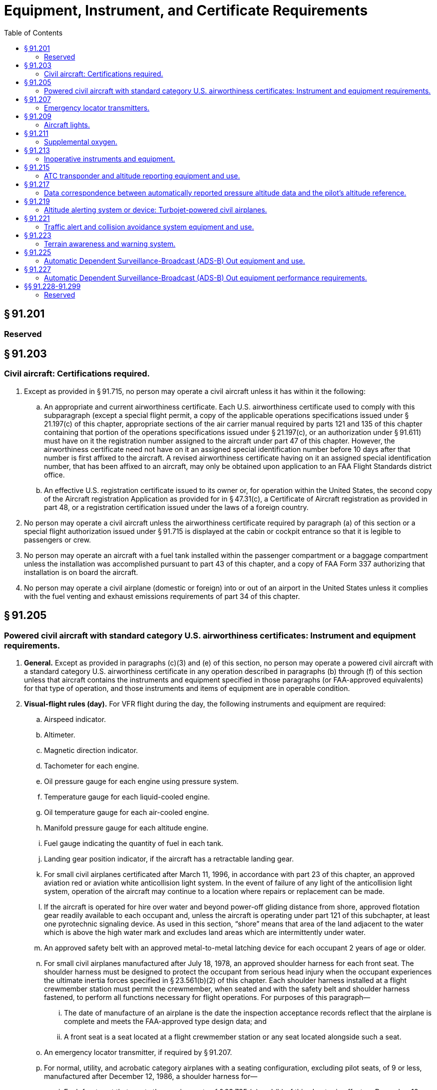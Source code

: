 # Equipment, Instrument, and Certificate Requirements
:toc:

## § 91.201

### Reserved

## § 91.203

### Civil aircraft: Certifications required.

. Except as provided in § 91.715, no person may operate a civil aircraft unless it has within it the following:
.. An appropriate and current airworthiness certificate. Each U.S. airworthiness certificate used to comply with this subparagraph (except a special flight permit, a copy of the applicable operations specifications issued under § 21.197(c) of this chapter, appropriate sections of the air carrier manual required by parts 121 and 135 of this chapter containing that portion of the operations specifications issued under § 21.197(c), or an authorization under § 91.611) must have on it the registration number assigned to the aircraft under part 47 of this chapter. However, the airworthiness certificate need not have on it an assigned special identification number before 10 days after that number is first affixed to the aircraft. A revised airworthiness certificate having on it an assigned special identification number, that has been affixed to an aircraft, may only be obtained upon application to an FAA Flight Standards district office.
.. An effective U.S. registration certificate issued to its owner or, for operation within the United States, the second copy of the Aircraft registration Application as provided for in § 47.31(c), a Certificate of Aircraft registration as provided in part 48, or a registration certification issued under the laws of a foreign country.
. No person may operate a civil aircraft unless the airworthiness certificate required by paragraph (a) of this section or a special flight authorization issued under § 91.715 is displayed at the cabin or cockpit entrance so that it is legible to passengers or crew.
. No person may operate an aircraft with a fuel tank installed within the passenger compartment or a baggage compartment unless the installation was accomplished pursuant to part 43 of this chapter, and a copy of FAA Form 337 authorizing that installation is on board the aircraft.
. No person may operate a civil airplane (domestic or foreign) into or out of an airport in the United States unless it complies with the fuel venting and exhaust emissions requirements of part 34 of this chapter.

## § 91.205

### Powered civil aircraft with standard category U.S. airworthiness certificates: Instrument and equipment requirements.

. *General.* Except as provided in paragraphs (c)(3) and (e) of this section, no person may operate a powered civil aircraft with a standard category U.S. airworthiness certificate in any operation described in paragraphs (b) through (f) of this section unless that aircraft contains the instruments and equipment specified in those paragraphs (or FAA-approved equivalents) for that type of operation, and those instruments and items of equipment are in operable condition.
. *Visual-flight rules (day).* For VFR flight during the day, the following instruments and equipment are required:
.. Airspeed indicator.
.. Altimeter.
.. Magnetic direction indicator.
.. Tachometer for each engine.
.. Oil pressure gauge for each engine using pressure system.
.. Temperature gauge for each liquid-cooled engine.
.. Oil temperature gauge for each air-cooled engine.
.. Manifold pressure gauge for each altitude engine.
.. Fuel gauge indicating the quantity of fuel in each tank.
.. Landing gear position indicator, if the aircraft has a retractable landing gear.
.. For small civil airplanes certificated after March 11, 1996, in accordance with part 23 of this chapter, an approved aviation red or aviation white anticollision light system. In the event of failure of any light of the anticollision light system, operation of the aircraft may continue to a location where repairs or replacement can be made.
.. If the aircraft is operated for hire over water and beyond power-off gliding distance from shore, approved flotation gear readily available to each occupant and, unless the aircraft is operating under part 121 of this subchapter, at least one pyrotechnic signaling device. As used in this section, “shore” means that area of the land adjacent to the water which is above the high water mark and excludes land areas which are intermittently under water.
.. An approved safety belt with an approved metal-to-metal latching device for each occupant 2 years of age or older.
.. For small civil airplanes manufactured after July 18, 1978, an approved shoulder harness for each front seat. The shoulder harness must be designed to protect the occupant from serious head injury when the occupant experiences the ultimate inertia forces specified in § 23.561(b)(2) of this chapter. Each shoulder harness installed at a flight crewmember station must permit the crewmember, when seated and with the safety belt and shoulder harness fastened, to perform all functions necessary for flight operations. For purposes of this paragraph—
... The date of manufacture of an airplane is the date the inspection acceptance records reflect that the airplane is complete and meets the FAA-approved type design data; and
... A front seat is a seat located at a flight crewmember station or any seat located alongside such a seat.
.. An emergency locator transmitter, if required by § 91.207.
.. For normal, utility, and acrobatic category airplanes with a seating configuration, excluding pilot seats, of 9 or less, manufactured after December 12, 1986, a shoulder harness for—
... Each front seat that meets the requirements of § 23.785 (g) and (h) of this chapter in effect on December 12, 1985;
... Each additional seat that meets the requirements of § 23.785(g) of this chapter in effect on December 12, 1985.
.. For rotorcraft manufactured after September 16, 1992, a shoulder harness for each seat that meets the requirements of § 27.2 or § 29.2 of this chapter in effect on September 16, 1991.
. *Visual flight rules (night).* For VFR flight at night, the following instruments and equipment are required:
.. Instruments and equipment specified in paragraph (b) of this section.
.. Approved position lights.
.. An approved aviation red or aviation white anticollision light system on all U.S.-registered civil aircraft. Anticollision light systems initially installed after August 11, 1971, on aircraft for which a type certificate was issued or applied for before August 11, 1971, must at least meet the anticollision light standards of part 23, 25, 27, or 29 of this chapter, as applicable, that were in effect on August 10, 1971, except that the color may be either aviation red or aviation white. In the event of failure of any light of the anticollision light system, operations with the aircraft may be continued to a stop where repairs or replacement can be made.
.. If the aircraft is operated for hire, one electric landing light.
.. An adequate source of electrical energy for all installed electrical and radio equipment.
.. One spare set of fuses, or three spare fuses of each kind required, that are accessible to the pilot in flight.
. *Instrument flight rules.* For IFR flight, the following instruments and equipment are required:
.. Instruments and equipment specified in paragraph (b) of this section, and, for night flight, instruments and equipment specified in paragraph (c) of this section.
.. Two-way radio communication and navigation equipment suitable for the route to be flown.
.. Gyroscopic rate-of-turn indicator, except on the following aircraft:
... Airplanes with a third attitude instrument system usable through flight attitudes of 360 degrees of pitch and roll and installed in accordance with the instrument requirements prescribed in § 121.305(j) of this chapter; and
... Rotorcraft with a third attitude instrument system usable through flight attitudes of ±80 degrees of pitch and ±120 degrees of roll and installed in accordance with § 29.1303(g) of this chapter.
.. Slip-skid indicator.
.. Sensitive altimeter adjustable for barometric pressure.
.. A clock displaying hours, minutes, and seconds with a sweep-second pointer or digital presentation.
.. Generator or alternator of adequate capacity.
.. Gyroscopic pitch and bank indicator (artificial horizon).
.. Gyroscopic direction indicator (directional gyro or equivalent).
. *Flight at and above 24,000 feet MSL (FL 240).* If VOR navigation equipment is required under paragraph (d)(2) of this section, no person may operate a U.S.-registered civil aircraft within the 50 states and the District of Columbia at or above FL 240 unless that aircraft is equipped with approved DME or a suitable RNAV system. When the DME or RNAV system required by this paragraph fails at and above FL 240, the pilot in command of the aircraft must notify ATC immediately, and then may continue operations at and above FL 240 to the next airport of intended landing where repairs or replacement of the equipment can be made.
. *Category II operations.* The requirements for Category II operations are the instruments and equipment specified in—
.. Paragraph (d) of this section; and
.. Appendix A to this part.
. *Category III operations.* The instruments and equipment required for Category III operations are specified in paragraph (d) of this section.
. *Night vision goggle operations.* For night vision goggle operations, the following instruments and equipment must be installed in the aircraft, functioning in a normal manner, and approved for use by the FAA:
.. Instruments and equipment specified in paragraph (b) of this section, instruments and equipment specified in paragraph (c) of this section;
.. Night vision goggles;
.. Interior and exterior aircraft lighting system required for night vision goggle operations;
.. Two-way radio communications system;
.. Gyroscopic pitch and bank indicator (artificial horizon);
.. Generator or alternator of adequate capacity for the required instruments and equipment; and
.. Radar altimeter.
              
... *Exclusions.* Paragraphs (f) and (g) of this section do not apply to operations conducted by a holder of a certificate issued under part 121 or part 135 of this chapter.

## § 91.207

### Emergency locator transmitters.

. Except as provided in paragraphs (e) and (f) of this section, no person may operate a U.S.-registered civil airplane unless—
.. There is attached to the airplane an approved automatic type emergency locator transmitter that is in operable condition for the following operations, except that after June 21, 1995, an emergency locator transmitter that meets the requirements of TSO-C91 may not be used for new installations:
... Those operations governed by the supplemental air carrier and commercial operator rules of parts 121 and 125;
... Charter flights governed by the domestic and flag air carrier rules of part 121 of this chapter; and
... Operations governed by part 135 of this chapter; or
.. For operations other than those specified in paragraph (a)(1) of this section, there must be attached to the airplane an approved personal type or an approved automatic type emergency locator transmitter that is in operable condition, except that after June 21, 1995, an emergency locator transmitter that meets the requirements of TSO-C91 may not be used for new installations.
. Each emergency locator transmitter required by paragraph (a) of this section must be attached to the airplane in such a manner that the probability of damage to the transmitter in the event of crash impact is minimized. Fixed and deployable automatic type transmitters must be attached to the airplane as far aft as practicable.
. Batteries used in the emergency locator transmitters required by paragraphs (a) and (b) of this section must be replaced (or recharged, if the batteries are rechargeable)—
.. When the transmitter has been in use for more than 1 cumulative hour; or
.. When 50 percent of their useful life (or, for rechargeable batteries, 50 percent of their useful life of charge) has expired, as established by the transmitter manufacturer under its approval.
              
. Each emergency locator transmitter required by paragraph (a) of this section must be inspected within 12 calendar months after the last inspection for—
.. Proper installation;
.. Battery corrosion;
.. Operation of the controls and crash sensor; and
.. The presence of a sufficient signal radiated from its antenna.
. Notwithstanding paragraph (a) of this section, a person may—
.. Ferry a newly acquired airplane from the place where possession of it was taken to a place where the emergency locator transmitter is to be installed; and
.. Ferry an airplane with an inoperative emergency locator transmitter from a place where repairs or replacements cannot be made to a place where they can be made.
              
. Paragraph (a) of this section does not apply to—
.. Before January 1, 2004, turbojet-powered aircraft;
.. Aircraft while engaged in scheduled flights by scheduled air carriers;
.. Aircraft while engaged in training operations conducted entirely within a 50-nautical mile radius of the airport from which such local flight operations began;
.. Aircraft while engaged in flight operations incident to design and testing;
.. New aircraft while engaged in flight operations incident to their manufacture, preparation, and delivery;
.. Aircraft while engaged in flight operations incident to the aerial application of chemicals and other substances for agricultural purposes;
.. Aircraft certificated by the Administrator for research and development purposes;
.. Aircraft while used for showing compliance with regulations, crew training, exhibition, air racing, or market surveys;
.. Aircraft equipped to carry not more than one person.
.. An aircraft during any period for which the transmitter has been temporarily removed for inspection, repair, modification, or replacement, subject to the following:
... No person may operate the aircraft unless the aircraft records contain an entry which includes the date of initial removal, the make, model, serial number, and reason for removing the transmitter, and a placard located in view of the pilot to show “ELT not installed.”
... No person may operate the aircraft more than 90 days after the ELT is initially removed from the aircraft; and
.. On and after January 1, 2004, aircraft with a maximum payload capacity of more than 18,000 pounds when used in air transportation.

## § 91.209

### Aircraft lights.

No person may:

. During the period from sunset to sunrise (or, in Alaska, during the period a prominent unlighted object cannot be seen from a distance of 3 statute miles or the sun is more than 6 degrees below the horizon)—
.. Operate an aircraft unless it has lighted position lights;
.. Park or move an aircraft in, or in dangerous proximity to, a night flight operations area of an airport unless the aircraft—
... Is clearly illuminated;
... Has lighted position lights; or
... is in an area that is marked by obstruction lights;
.. Anchor an aircraft unless the aircraft—
... Has lighted anchor lights; or
... Is in an area where anchor lights are not required on vessels; or
. Operate an aircraft that is equipped with an anticollision light system, unless it has lighted anticollision lights. However, the anticollision lights need not be lighted when the pilot-in-command determines that, because of operating conditions, it would be in the interest of safety to turn the lights off.

## § 91.211

### Supplemental oxygen.

. *General.* No person may operate a civil aircraft of U.S. registry—
.. At cabin pressure altitudes above 12,500 feet (MSL) up to and including 14,000 feet (MSL) unless the required minimum flight crew is provided with and uses supplemental oxygen for that part of the flight at those altitudes that is of more than 30 minutes duration;
.. At cabin pressure altitudes above 14,000 feet (MSL) unless the required minimum flight crew is provided with and uses supplemental oxygen during the entire flight time at those altitudes; and
.. At cabin pressure altitudes above 15,000 feet (MSL) unless each occupant of the aircraft is provided with supplemental oxygen.
. *Pressurized cabin aircraft.* (1) No person may operate a civil aircraft of U.S. registry with a pressurized cabin—

(i) At flight altitudes above flight level 250 unless at least a 10-minute supply of supplemental oxygen, in addition to any oxygen required to satisfy paragraph (a) of this section, is available for each occupant of the aircraft for use in the event that a descent is necessitated by loss of cabin pressurization; and

(ii) At flight altitudes above flight level 350 unless one pilot at the controls of the airplane is wearing and using an oxygen mask that is secured and sealed and that either supplies oxygen at all times or automatically supplies oxygen whenever the cabin pressure altitude of the airplane exceeds 14,000 feet (MSL), except that the one pilot need not wear and use an oxygen mask while at or below flight level 410 if there are two pilots at the controls and each pilot has a quick-donning type of oxygen mask that can be placed on the face with one hand from the ready position within 5 seconds, supplying oxygen and properly secured and sealed.

(2) Notwithstanding paragraph (b)(1)(ii) of this section, if for any reason at any time it is necessary for one pilot to leave the controls of the aircraft when operating at flight altitudes above flight level 350, the remaining pilot at the controls shall put on and use an oxygen mask until the other pilot has returned to that crewmember's station.

## § 91.213

### Inoperative instruments and equipment.

. Except as provided in paragraph (d) of this section, no person may take off an aircraft with inoperative instruments or equipment installed unless the following conditions are met:
.. An approved Minimum Equipment List exists for that aircraft.
.. The aircraft has within it a letter of authorization, issued by the FAA Flight Standards district office having jurisdiction over the area in which the operator is located, authorizing operation of the aircraft under the Minimum Equipment List. The letter of authorization may be obtained by written request of the airworthiness certificate holder. The Minimum Equipment List and the letter of authorization constitute a supplemental type certificate for the aircraft.
.. The approved Minimum Equipment List must—
... Be prepared in accordance with the limitations specified in paragraph (b) of this section; and
... Provide for the operation of the aircraft with the instruments and equipment in an inoperable condition.
.. The aircraft records available to the pilot must include an entry describing the inoperable instruments and equipment.
.. The aircraft is operated under all applicable conditions and limitations contained in the Minimum Equipment List and the letter authorizing the use of the list.
. The following instruments and equipment may not be included in a Minimum Equipment List:
.. Instruments and equipment that are either specifically or otherwise required by the airworthiness requirements under which the aircraft is type certificated and which are essential for safe operations under all operating conditions.
.. Instruments and equipment required by an airworthiness directive to be in operable condition unless the airworthiness directive provides otherwise.
.. Instruments and equipment required for specific operations by this part.
. A person authorized to use an approved Minimum Equipment List issued for a specific aircraft under subpart K of this part, part 121, 125, or 135 of this chapter must use that Minimum Equipment List to comply with the requirements in this section.
. Except for operations conducted in accordance with paragraph (a) or (c) of this section, a person may takeoff an aircraft in operations conducted under this part with inoperative instruments and equipment without an approved Minimum Equipment List provided—
.. The flight operation is conducted in a—
... Rotorcraft, non-turbine-powered airplane, glider, lighter-than-air aircraft, powered parachute, or weight-shift-control aircraft, for which a master minimum equipment list has not been developed; or
... Small rotorcraft, nonturbine-powered small airplane, glider, or lighter-than-air aircraft for which a Master Minimum Equipment List has been developed; and
.. The inoperative instruments and equipment are not—
... Part of the VFR-day type certification instruments and equipment prescribed in the applicable airworthiness regulations under which the aircraft was type certificated;
... Indicated as required on the aircraft's equipment list, or on the Kinds of Operations Equipment List for the kind of flight operation being conducted;
... Required by § 91.205 or any other rule of this part for the specific kind of flight operation being conducted; or
... Required to be operational by an airworthiness directive; and
.. The inoperative instruments and equipment are—
... Removed from the aircraft, the cockpit control placarded, and the maintenance recorded in accordance with § 43.9 of this chapter; or
... Deactivated and placarded “Inoperative.” If deactivation of the inoperative instrument or equipment involves maintenance, it must be accomplished and recorded in accordance with part 43 of this chapter; and
.. A determination is made by a pilot, who is certificated and appropriately rated under part 61 of this chapter, or by a person, who is certificated and appropriately rated to perform maintenance on the aircraft, that the inoperative instrument or equipment does not constitute a hazard to the aircraft.
. Notwithstanding any other provision of this section, an aircraft with inoperable instruments or equipment may be operated under a special flight permit issued in accordance with §§ 21.197 and 21.199 of this chapter.

An aircraft with inoperative instruments or equipment as provided in paragraph (d) of this section is considered to be in a properly altered condition acceptable to the Administrator.

## § 91.215

### ATC transponder and altitude reporting equipment and use.

. *All airspace: U.S.-registered civil aircraft.* For operations not conducted under part 121 or 135 of this chapter, ATC transponder equipment installed must meet the performance and environmental requirements of any class of TSO-C74b (Mode A) or any class of TSO-C74c (Mode A with altitude reporting capability) as appropriate, or the appropriate class of TSO-C112 (Mode S).
. *All airspace.* Unless otherwise authorized or directed by ATC, no person may operate an aircraft in the airspace described in paragraphs (b)(1) through (b)(5) of this section, unless that aircraft is equipped with an operable coded radar beacon transponder having either Mode 3/A 4096 code capability, replying to Mode 3/A interrogations with the code specified by ATC, or a Mode S capability, replying to Mode 3/A interrogations with the code specified by ATC and intermode and Mode S interrogations in accordance with the applicable provisions specified in TSO C-112, and that aircraft is equipped with automatic pressure altitude reporting equipment having a Mode C capability that automatically replies to Mode C interrogations by transmitting pressure altitude information in 100-foot increments. This requirement applies—
.. *All aircraft.* In Class A, Class B, and Class C airspace areas;
.. *All aircraft.* In all airspace within 30 nautical miles of an airport listed in appendix D, section 1 of this part from the surface upward to 10,000 feet MSL;
.. Notwithstanding paragraph (b)(2) of this section, any aircraft which was not originally certificated with an engine-driven electrical system or which has not subsequently been certified with such a system installed, balloon or glider may conduct operations in the airspace within 30 nautical miles of an airport listed in appendix D, section 1 of this part provided such operations are conducted—
... Outside any Class A, Class B, or Class C airspace area; and
... Below the altitude of the ceiling of a Class B or Class C airspace area designated for an airport or 10,000 feet MSL, whichever is lower; and
.. All aircraft in all airspace above the ceiling and within the lateral boundaries of a Class B or Class C airspace area designated for an airport upward to 10,000 feet MSL; and
.. All aircraft except any aircraft which was not originally certificated with an engine-driven electrical system or which has not subsequently been certified with such a system installed, balloon, or glider—
... In all airspace of the 48 contiguous states and the District of Columbia at and above 10,000 feet MSL, excluding the airspace at and below 2,500 feet above the surface; and
... In the airspace from the surface to 10,000 feet MSL within a 10-nautical-mile radius of any airport listed in appendix D, section 2 of this part, excluding the airspace below 1,200 feet outside of the lateral boundaries of the surface area of the airspace designated for that airport.
. *Transponder-on operation.* While in the airspace as specified in paragraph (b) of this section or in all controlled airspace, each person operating an aircraft equipped with an operable ATC transponder maintained in accordance with § 91.413 of this part shall operate the transponder, including Mode C equipment if installed, and shall reply on the appropriate code or as assigned by ATC.
. *ATC authorized deviations.* Requests for ATC authorized deviations must be made to the ATC facility having jurisdiction over the concerned airspace within the time periods specified as follows:
.. For operation of an aircraft with an operating transponder but without operating automatic pressure altitude reporting equipment having a Mode C capability, the request may be made at any time.
.. For operation of an aircraft with an inoperative transponder to the airport of ultimate destination, including any intermediate stops, or to proceed to a place where suitable repairs can be made or both, the request may be made at any time.
.. For operation of an aircraft that is not equipped with a transponder, the request must be made at least one hour before the proposed operation.

## § 91.217

### Data correspondence between automatically reported pressure altitude data and the pilot's altitude reference.

. No person may operate any automatic pressure altitude reporting equipment associated with a radar beacon transponder—
.. When deactivation of that equipment is directed by ATC;
.. Unless, as installed, that equipment was tested and calibrated to transmit altitude data corresponding within 125 feet (on a 95 percent probability basis) of the indicated or calibrated datum of the altimeter normally used to maintain flight altitude, with that altimeter referenced to 29.92 inches of mercury for altitudes from sea level to the maximum operating altitude of the aircraft; or
.. Unless the altimeters and digitizers in that equipment meet the standards of TSO-C10b and TSO-C88, respectively.
. No person may operate any automatic pressure altitude reporting equipment associated with a radar beacon transponder or with ADS-B Out equipment unless the pressure altitude reported for ADS-B Out and Mode C/S is derived from the same source for aircraft equipped with both a transponder and ADS-B Out.

## § 91.219

### Altitude alerting system or device: Turbojet-powered civil airplanes.

. Except as provided in paragraph (d) of this section, no person may operate a turbojet-powered U.S.-registered civil airplane unless that airplane is equipped with an approved altitude alerting system or device that is in operable condition and meets the requirements of paragraph (b) of this section.
. Each altitude alerting system or device required by paragraph (a) of this section must be able to—
.. Alert the pilot—
... Upon approaching a preselected altitude in either ascent or descent, by a sequence of both aural and visual signals in sufficient time to establish level flight at that preselected altitude; or
... Upon approaching a preselected altitude in either ascent or descent, by a sequence of visual signals in sufficient time to establish level flight at that preselected altitude, and when deviating above and below that preselected altitude, by an aural signal;
.. Provide the required signals from sea level to the highest operating altitude approved for the airplane in which it is installed;
.. Preselect altitudes in increments that are commensurate with the altitudes at which the aircraft is operated;
.. Be tested without special equipment to determine proper operation of the alerting signals; and
.. Accept necessary barometric pressure settings if the system or device operates on barometric pressure. However, for operation below 3,000 feet AGL, the system or device need only provide one signal, either visual or aural, to comply with this paragraph. A radio altimeter may be included to provide the signal if the operator has an approved procedure for its use to determine DA/DH or MDA, as appropriate.
. Each operator to which this section applies must establish and assign procedures for the use of the altitude alerting system or device and each flight crewmember must comply with those procedures assigned to him.
. Paragraph (a) of this section does not apply to any operation of an airplane that has an experimental certificate or to the operation of any airplane for the following purposes:
.. Ferrying a newly acquired airplane from the place where possession of it was taken to a place where the altitude alerting system or device is to be installed.
.. Continuing a flight as originally planned, if the altitude alerting system or device becomes inoperative after the airplane has taken off; however, the flight may not depart from a place where repair or replacement can be made.
.. Ferrying an airplane with any inoperative altitude alerting system or device from a place where repairs or replacements cannot be made to a place where it can be made.
.. Conducting an airworthiness flight test of the airplane.
.. Ferrying an airplane to a place outside the United States for the purpose of registering it in a foreign country.
.. Conducting a sales demonstration of the operation of the airplane.
.. Training foreign flight crews in the operation of the airplane before ferrying it to a place outside the United States for the purpose of registering it in a foreign country.

## § 91.221

### Traffic alert and collision avoidance system equipment and use.

. *All airspace: U.S.-registered civil aircraft.* Any traffic alert and collision avoidance system installed in a U.S.-registered civil aircraft must be approved by the Administrator.
. *Traffic alert and collision avoidance system, operation required.* Each person operating an aircraft equipped with an operable traffic alert and collision avoidance system shall have that system on and operating.

## § 91.223

### Terrain awareness and warning system.

. *Airplanes manufactured after March 29, 2002.* Except as provided in paragraph (d) of this section, no person may operate a turbine-powered U.S.-registered airplane configured with six or more passenger seats, excluding any pilot seat, unless that airplane is equipped with an approved terrain awareness and warning system that as a minimum meets the requirements for Class B equipment in Technical Standard Order (TSO)-C151.
. *Airplanes manufactured on or before March 29, 2002.* Except as provided in paragraph (d) of this section, no person may operate a turbine-powered U.S.-registered airplane configured with six or more passenger seats, excluding any pilot seat, after March 29, 2005, unless that airplane is equipped with an approved terrain awareness and warning system that as a minimum meets the requirements for Class B equipment in Technical Standard Order (TSO)-C151.
. *Airplane Flight Manual.* The Airplane Flight Manual shall contain appropriate procedures for—
.. The use of the terrain awareness and warning system; and
.. Proper flight crew reaction in response to the terrain awareness and warning system audio and visual warnings.
. *Exceptions.* Paragraphs (a) and (b) of this section do not apply to—
.. Parachuting operations when conducted entirely within a 50 nautical mile radius of the airport from which such local flight operations began.
.. Firefighting operations.
.. Flight operations when incident to the aerial application of chemicals and other substances.

## § 91.225

### Automatic Dependent Surveillance-Broadcast (ADS-B) Out equipment and use.

. After January 1, 2020, and unless otherwise authorized by ATC, no person may operate an aircraft in Class A airspace unless the aircraft has equipment installed that—
.. Meets the performance requirements in TSO-C166b, Extended Squitter Automatic Dependent Surveillance-Broadcast (ADS-B) and Traffic Information Service-Broadcast (TIS-B) Equipment Operating on the Radio Frequency of 1090 Megahertz (MHz); and
.. Meets the requirements of § 91.227.
. After January 1, 2020, and unless otherwise authorized by ATC, no person may operate an aircraft below 18,000 feet MSL and in airspace described in paragraph (d) of this section unless the aircraft has equipment installed that—
.. Meets the performance requirements in—
... TSO-C166b; or
... TSO-C154c, Universal Access Transceiver (UAT) Automatic Dependent Surveillance-Broadcast (ADS-B) Equipment Operating on the Frequency of 978 MHz;
.. Meets the requirements of § 91.227.
. Operators with equipment installed with an approved deviation under § 21.618 of this chapter also are in compliance with this section.
. After January 1, 2020, and unless otherwise authorized by ATC, no person may operate an aircraft in the following airspace unless the aircraft has equipment installed that meets the requirements in paragraph (b) of this section:
.. Class B and Class C airspace areas;
.. Except as provided for in paragraph (e) of this section, within 30 nautical miles of an airport listed in appendix D, section 1 to this part from the surface upward to 10,000 feet MSL;
.. Above the ceiling and within the lateral boundaries of a Class B or Class C airspace area designated for an airport upward to 10,000 feet MSL;
.. Except as provided in paragraph (e) of this section, Class E airspace within the 48 contiguous states and the District of Columbia at and above 10,000 feet MSL, excluding the airspace at and below 2,500 feet above the surface; and
.. Class E airspace at and above 3,000 feet MSL over the Gulf of Mexico from the coastline of the United States out to 12 nautical miles.
. The requirements of paragraph (b) of this section do not apply to any aircraft that was not originally certificated with an electrical system, or that has not subsequently been certified with such a system installed, including balloons and gliders. These aircraft may conduct operations without ADS-B Out in the airspace specified in paragraphs (d)(2) and (d)(4) of this section. Operations authorized by this section must be conducted—
.. Outside any Class B or Class C airspace area; and
.. Below the altitude of the ceiling of a Class B or Class C airspace area designated for an airport, or 10,000 feet MSL, whichever is lower.
. Each person operating an aircraft equipped with ADS-B Out must operate this equipment in the transmit mode at all times.
. Requests for ATC authorized deviations from the requirements of this section must be made to the ATC facility having jurisdiction over the concerned airspace within the time periods specified as follows:
.. For operation of an aircraft with an inoperative ADS-B Out, to the airport of ultimate destination, including any intermediate stops, or to proceed to a place where suitable repairs can be made or both, the request may be made at any time.
.. For operation of an aircraft that is not equipped with ADS-B Out, the request must be made at least 1 hour before the proposed operation.
. The standards required in this section are incorporated by reference with the approval of the Director of the Office of the Federal Register under 5 U.S.C. 552(a) and 1 CFR part 51. All approved materials are available for inspection at the FAA's Office of Rulemaking (ARM-1), 800 Independence Avenue, SW., Washington, DC 20590 (telephone 202-267-9677), or at the National Archives and Records Administration (NARA). For information on the availability of this material at NARA, call 202-741-6030, or go to *http://www.archives.gov/federal_register/code_of_federal_regulations/ibr_locations.html.* This material is also available from the sources indicated in paragraphs (h)(1) and (h)(2) of this section.
.. Copies of Technical Standard Order (TSO)-C166b, Extended Squitter Automatic Dependent Surveillance-Broadcast (ADS-B) and Traffic Information Service-Broadcast (TIS-B) Equipment Operating on the Radio Frequency of 1090 Megahertz (MHz) (December 2, 2009) and TSO-C154c, Universal Access Transceiver (UAT) Automatic Dependent Surveillance-Broadcast (ADS-B) Equipment Operating on the Frequency of 978 MHz (December 2, 2009) may be obtained from the U.S. Department of Transportation, Subsequent Distribution Office, DOT Warehouse M30, Ardmore East Business Center, 3341 Q 75th Avenue, Landover, MD 20785; telephone (301) 322-5377. Copies of TSO -C166B and TSO-C154c are also available on the FAA's Web site, at *http://www.faa.gov/aircraft/air_cert/design_approvals/tso/.* Select the link “Search Technical Standard Orders.”
.. Copies of Section 2, Equipment Performance Requirements and Test Procedures, of RTCA DO-260B, Minimum Operational Performance Standards for 1090 MHz Extended Squitter Automatic Dependent Surveillance-Broadcast (ADS-B) and Traffic Information Services-Broadcast (TIS-B), December 2, 2009 (referenced in TSO-C166b) and Section 2, Equipment Performance Requirements and Test Procedures, of RTCA DO-282B, Minimum Operational Performance Standards for Universal Access Transceiver (UAT) Automatic Dependent Surveillance-Broadcast (ADS-B), December 2, 2009 (referenced in TSO C-154c) may be obtained from RTCA, Inc., 1828 L Street, NW., Suite 805, Washington, DC 20036-5133, telephone 202-833-9339. Copies of RTCA DO-260B and RTCA DO-282B are also available on RTCA Inc.'s Web site, at*http://www.rtca.org/onlinecart/allproducts.cfm.*
              

## § 91.227

### Automatic Dependent Surveillance-Broadcast (ADS-B) Out equipment performance requirements.

. *Definitions.* For the purposes of this section:
. *1090 MHz ES and UAT Broadcast Links and Power Requirements*—
.. Aircraft operating in Class A airspace must have equipment installed that meets the antenna and power output requirements of Class A1, A1S, A2, A3, B1S, or B1 equipment as defined in TSO-C166b, Extended Squitter Automatic Dependent Surveillance-Broadcast (ADS-B) and Traffic Information Service-Broadcast (TIS-B) Equipment Operating on the Radio Frequency of 1090 Megahertz (MHz).
.. Aircraft operating in airspace designated for ADS-B Out, but outside of Class A airspace, must have equipment installed that meets the antenna and output power requirements of either:
... Class A1, A1S, A2, A3, B1S, or B1 as defined in TSO-C166b; or
... Class A1H, A1S, A2, A3, B1S, or B1 equipment as defined in TSO-C154c, Universal Access Transceiver (UAT) Automatic Dependent Surveillance-Broadcast (ADS-B) Equipment Operating on the Frequency of 978 MHz.
. *ADS-B Out Performance Requirements for NAC*
                *P,*
                *NAC*
                *V*
                *, NIC, SDA*, *and SIL*—
.. For aircraft broadcasting ADS-B Out as required under § 91.225 (a) and (b)—
... The aircraft's NAC*P* must be less than 0.05 nautical miles;
... The aircraft's NAC*V* must be less than 10 meters per second;
... The aircraft's NIC must be less than 0.2 nautical miles;
... The aircraft's SDA must be 2; and
... The aircraft's SIL must be 3.
.. Changes in NAC*P*, NAC*V*, SDA, and SIL must be broadcast within 10 seconds.
.. Changes in NIC must be broadcast within 12 seconds.
. *Minimum Broadcast Message Element Set for ADS-B Out.* Each aircraft must broadcast the following information, as defined in TSO-C166b or TSO-C154c. The pilot must enter information for message elements listed in paragraphs (d)(7) through (d)(10) of this section during the appropriate phase of flight.
.. The length and width of the aircraft;
.. An indication of the aircraft's latitude and longitude;
.. An indication of the aircraft's barometric pressure altitude;
.. An indication of the aircraft's velocity;
.. An indication if TCAS II or ACAS is installed and operating in a mode that can generate resolution advisory alerts;
              
.. If an operable TCAS II or ACAS is installed, an indication if a resolution advisory is in effect;
.. An indication of the Mode 3/A transponder code specified by ATC;
.. An indication of the aircraft's call sign that is submitted on the flight plan, or the aircraft's registration number, except when the pilot has not filed a flight plan, has not requested ATC services, and is using a TSO-C154c self-assigned temporary 24-bit address;
.. An indication if the flightcrew has identified an emergency, radio communication failure, or unlawful interference;
.. An indication of the aircraft's “IDENT” to ATC;
.. An indication of the aircraft assigned ICAO 24-bit address, except when the pilot has not filed a flight plan, has not requested ATC services, and is using a TSO-C154c self-assigned temporary 24-bit address;
.. An indication of the aircraft's emitter category;
.. An indication of whether an ADS-B In capability is installed;
.. An indication of the aircraft's geometric altitude;
.. An indication of the Navigation Accuracy Category for Position (NAC*P*);
.. An indication of the Navigation Accuracy Category for Velocity (NAC*V*);
.. An indication of the Navigation Integrity Category (NIC);
.. An indication of the System Design Assurance (SDA); and
.. An indication of the Source Integrity Level (SIL).
. *ADS-B Latency Requirements*—
.. The aircraft must transmit its geometric position no later than 2.0 seconds from the time of measurement of the position to the time of transmission.
.. Within the 2.0 total latency allocation, a maximum of 0.6 seconds can be uncompensated latency. The aircraft must compensate for any latency above 0.6 seconds up to the maximum 2.0 seconds total by extrapolating the geometric position to the time of message transmission.
.. The aircraft must transmit its position and velocity at least once per second while airborne or while moving on the airport surface.
.. The aircraft must transmit its position at least once every 5 seconds while stationary on the airport surface.
. *Equipment with an approved deviation.* Operators with equipment installed with an approved deviation under § 21.618 of this chapter also are in compliance with this section.
. *Incorporation by Reference.* The standards required in this section are incorporated by reference with the approval of the Director of the Office of the Federal Register under 5 U.S.C. 552(a) and 1 CFR part 51. All approved materials are available for inspection at the FAA's Office of Rulemaking (ARM-1), 800 Independence Avenue, SW., Washington, DC 20590 (telephone 202-267-9677), or at the National Archives and Records Administration (NARA). For information on the availability of this material at NARA, call 202-741-6030, or go to *http://www.archives.gov/federal_register/code_of_federal_regulations/ibr_locations.html.* This material is also available from the sources indicated in paragraphs (g)(1) and (g)(2) of this section.
.. Copies of Technical Standard Order (TSO)-C166b, Extended Squitter Automatic Dependent Surveillance-Broadcast (ADS-B) and Traffic Information Service-Broadcast (TIS-B) Equipment Operating on the Radio Frequency of 1090 Megahertz (MHz) (December 2, 2009) and TSO-C154c, Universal Access Transceiver (UAT) Automatic Dependent Surveillance-Broadcast (ADS-B) Equipment Operating on the Frequency of 978 MHz (December 2, 2009) may be obtained from the U.S. Department of Transportation, Subsequent Distribution Office, DOT Warehouse M30, Ardmore East Business Center, 3341 Q 75th Avenue, Landover, MD 20785; telephone (301) 322-5377. Copies of TSO -C166B and TSO-C154c are also available on the FAA's Web site, at *http://www.faa.gov/aircraft/air_cert/design_approvals/tso/.* Select the link “Search Technical Standard Orders.”
.. Copies of Section 2, Equipment Performance Requirements and Test Procedures, of RTCA DO-260B, Minimum Operational Performance Standards for 1090 MHz Extended Squitter Automatic Dependent Surveillance-Broadcast (ADS-B) and Traffic Information Services-Broadcast (TIS-B), December 2, 2009 (referenced in TSO-C166b) and Section 2, Equipment Performance Requirements and Test Procedures, of RTCA DO-282B, Minimum Operational Performance Standards for Universal Access Transceiver (UAT) Automatic Dependent Surveillance-Broadcast (ADS-B), December 2, 2009 (referenced in TSO C-154c) may be obtained from RTCA, Inc., 1828 L Street, NW., Suite 805, Washington, DC 20036-5133, telephone 202-833-9339. Copies of RTCA DO-260B and RTCA DO-282B are also available on RTCA Inc.'s Web site, at*http://www.rtca.org/onlinecart/allproducts.cfm.*
              

*ADS-B Out* is a function of an aircraft's onboard avionics that periodically broadcasts the aircraft's state vector (3-dimensional position and 3-dimensional velocity) and other required information as described in this section.

*Navigation Accuracy Category for Position* (*NAC*
                *P*) specifies the accuracy of a reported aircraft's position, as defined in TSO-C166b and TSO-C154c.

*Navigation Accuracy Category for Velocity* (*NAC*
                *V*) specifies the accuracy of a reported aircraft's velocity, as defined in TSO-C166b and TSO-C154c.

*Navigation Integrity Category (NIC)* specifies an integrity containment radius around an aircraft's reported position, as defined in TSO-C166b and TSO-C154c.

*Position Source* refers to the equipment installed onboard an aircraft used to process and provide aircraft position (for example, latitude, longitude, and velocity) information.

*Source Integrity Level (SIL)* indicates the probability of the reported horizontal position exceeding the containment radius defined by the NIC on a per sample or per hour basis, as defined in TSO-C166b and TSO-C154c.

*System Design Assurance (SDA)* indicates the probability of an aircraft malfunction causing false or misleading information to be transmitted, as defined in TSO-C166b and TSO-C154c.

*Total latency* is the total time between when the position is measured and when the position is transmitted by the aircraft.

*Uncompensated latency* is the time for which the aircraft does not compensate for latency.

## §§ 91.228-91.299

### Reserved


